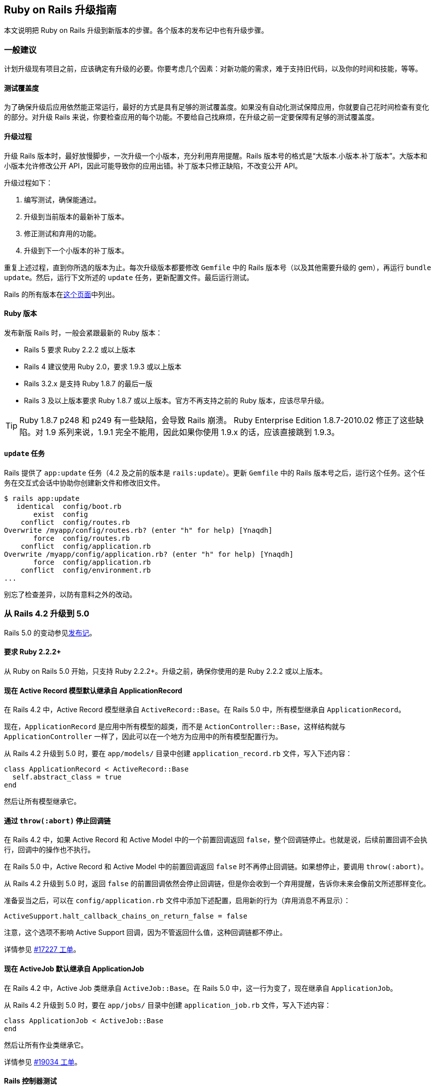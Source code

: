 [[a-guide-for-upgrading-ruby-on-rails]]
== Ruby on Rails 升级指南

// 安道翻译

[.chapter-abstract]
--
本文说明把 Ruby on Rails 升级到新版本的步骤。各个版本的发布记中也有升级步骤。
--

[[general-advice]]
=== 一般建议

计划升级现有项目之前，应该确定有升级的必要。你要考虑几个因素：对新功能的需求，难于支持旧代码，以及你的时间和技能，等等。

[[test-coverage]]
==== 测试覆盖度

为了确保升级后应用依然能正常运行，最好的方式是具有足够的测试覆盖度。如果没有自动化测试保障应用，你就要自己花时间检查有变化的部分。对升级 Rails 来说，你要检查应用的每个功能。不要给自己找麻烦，在升级之前一定要保障有足够的测试覆盖度。

[[the-upgrade-process]]
==== 升级过程

升级 Rails 版本时，最好放慢脚步，一次升级一个小版本，充分利用弃用提醒。Rails 版本号的格式是“大版本.小版本.补丁版本”。大版本和小版本允许修改公开 API，因此可能导致你的应用出错。补丁版本只修正缺陷，不改变公开 API。

升级过程如下：

1. 编写测试，确保能通过。
2. 升级到当前版本的最新补丁版本。
3. 修正测试和弃用的功能。
4. 升级到下一个小版本的补丁版本。

重复上述过程，直到你所选的版本为止。每次升级版本都要修改 `Gemfile` 中的 Rails 版本号（以及其他需要升级的 gem），再运行 `bundle update`。然后，运行下文所述的 `update` 任务，更新配置文件。最后运行测试。

Rails 的所有版本在link:https://rubygems.org/gems/rails/versions[这个页面]中列出。

[[ruby-versions]]
==== Ruby 版本

发布新版 Rails 时，一般会紧跟最新的 Ruby 版本：

- Rails 5 要求 Ruby 2.2.2 或以上版本
- Rails 4 建议使用 Ruby 2.0，要求 1.9.3 或以上版本
- Rails 3.2.x 是支持 Ruby 1.8.7 的最后一版
- Rails 3 及以上版本要求 Ruby 1.8.7 或以上版本。官方不再支持之前的 Ruby 版本，应该尽早升级。

[TIP]
====
Ruby 1.8.7 p248 和 p249 有一些缺陷，会导致 Rails 崩溃。 Ruby Enterprise Edition 1.8.7-2010.02 修正了这些缺陷。对 1.9 系列来说，1.9.1 完全不能用，因此如果你使用 1.9.x 的话，应该直接跳到 1.9.3。
====

[[the-update-task]]
==== `update` 任务

Rails 提供了 `app:update` 任务（4.2 及之前的版本是 `rails:update`）。更新 `Gemfile` 中的 Rails 版本号之后，运行这个任务。这个任务在交互式会话中协助你创建新文件和修改旧文件。

[source,sh]
----
$ rails app:update
   identical  config/boot.rb
       exist  config
    conflict  config/routes.rb
Overwrite /myapp/config/routes.rb? (enter "h" for help) [Ynaqdh]
       force  config/routes.rb
    conflict  config/application.rb
Overwrite /myapp/config/application.rb? (enter "h" for help) [Ynaqdh]
       force  config/application.rb
    conflict  config/environment.rb
...
----

别忘了检查差异，以防有意料之外的改动。

[[upgrading-from-rails-4-2-to-rails-5-0]]
=== 从 Rails 4.2 升级到 5.0

Rails 5.0 的变动参见<<5_0_release_notes#ruby-on-rails-5-0-release-notes,发布记>>。

[[ruby-2-2-2-required]]
==== 要求 Ruby 2.2.2+

从 Ruby on Rails 5.0 开始，只支持 Ruby 2.2.2+。升级之前，确保你使用的是 Ruby 2.2.2 或以上版本。

[[active-record-models-now-inherit-from-applicationrecord-by-default]]
==== 现在 Active Record 模型默认继承自 ApplicationRecord

在 Rails 4.2 中，Active Record 模型继承自 `ActiveRecord::Base`。在 Rails 5.0 中，所有模型继承自 `ApplicationRecord`。

现在，`ApplicationRecord` 是应用中所有模型的超类，而不是 `ActionController::Base`，这样结构就与 `ApplicationController` 一样了，因此可以在一个地方为应用中的所有模型配置行为。

从 Rails 4.2 升级到 5.0 时，要在 `app/models/` 目录中创建 `application_record.rb` 文件，写入下述内容：

[source,ruby]
----
class ApplicationRecord < ActiveRecord::Base
  self.abstract_class = true
end
----

然后让所有模型继承它。

[[halting-callback-chains-via-throw-abort]]
==== 通过 `throw(:abort)` 停止回调链

在 Rails 4.2 中，如果 Active Record 和 Active Model 中的一个前置回调返回 `false`，整个回调链停止。也就是说，后续前置回调不会执行，回调中的操作也不执行。

在 Rails 5.0 中，Active Record 和 Active Model 中的前置回调返回 `false` 时不再停止回调链。如果想停止，要调用 `throw(:abort)`。

从 Rails 4.2 升级到 5.0 时，返回 `false` 的前置回调依然会停止回调链，但是你会收到一个弃用提醒，告诉你未来会像前文所述那样变化。

准备妥当之后，可以在 `config/application.rb` 文件中添加下述配置，启用新的行为（弃用消息不再显示）：

[source,ruby]
----
ActiveSupport.halt_callback_chains_on_return_false = false
----

注意，这个选项不影响 Active Support 回调，因为不管返回什么值，这种回调链都不停止。

详情参见 https://github.com/rails/rails/pull/17227[#17227 工单]。

[[activejob-now-inherits-from-applicationjob-by-default]]
==== 现在 ActiveJob 默认继承自 ApplicationJob

在 Rails 4.2 中，Active Job 类继承自 `ActiveJob::Base`。在 Rails 5.0 中，这一行为变了，现在继承自 `ApplicationJob`。

从 Rails 4.2 升级到 5.0 时，要在 `app/jobs/` 目录中创建 `application_job.rb` 文件，写入下述内容：

[source,ruby]
----
class ApplicationJob < ActiveJob::Base
end
----

然后让所有作业类继承它。

详情参见 https://github.com/rails/rails/pull/19034[#19034 工单]。

[[rails-controller-testing]]
==== Rails 控制器测试

`assigns` 和 `assert_template` 提取到 `rails-controller-testing` gem 中了。如果想继续在控制器测试中使用这两个方法，把 `gem 'rails-controller-testing'` 添加到 `Gemfile` 中。

如果使用 RSpec 做测试，还要做些配置，详情参见这个 gem 的文档。

[[autoloading-is-disabled-after-booting-in-the-production-environment]]
==== 在生产环境启动后不再自动加载

现在，在生产环境启动后默认不再自动加载。

及早加载发生在应用的启动过程中，因此顶层常量不受影响，依然能自动加载，无需引入相应的文件。

层级较深的常量与常规的代码定义体一样，只在运行时执行，因此也不受影响，因为定义它们的文件在启动过程中及早加载了。

针对这一变化，大多数应用都无需改动。在少有的情况下，如果生产环境需要自动加载，把 `Rails.application.config.enable_dependency_loading` 设为 `true`。

[[xml-serialization]]
==== XML 序列化

`ActiveModel::Serializers::Xml` 从 Rails 中提取出来，变成 `activemodel-serializers-xml` gem 了。如果想继续在应用中使用 XML 序列化，把 `gem 'activemodel-serializers-xml'` 添加到 `Gemfile` 中。

[[removed-support-for-legacy-mysql-database-adapter]]
==== 不再支持旧的 `mysql` 数据库适配器

Rails 5 不再支持旧的 `mysql` 数据库适配器。多数用户应该换用 `mysql2`。找到维护人员之后，会作为一个单独的 gem 发布。

[[removed-support-for-debugger]]
==== 不再支持 debugger

Rails 5 要求的 Ruby 2.2 不支持 `debugger`。换用 `byebug`。

[[use-bin-rails-for-running-tasks-and-tests]]
==== 使用 bin/rails 运行任务和测试

Rails 5 支持使用 `bin/rails` 运行任务和测试。一般来说，还有相应的 rake 任务，但有些完全移过来了。

新的测试运行程序使用 `bin/rails test` 运行。

`rake dev:cache` 现在变成了 `rails dev:cache`。

执行 `bin/rails` 命令查看所有可用的命令。

[[actioncontroller-parameters-no-longer-inherits-from-hashwithindifferentaccess]]
==== `ActionController::Parameters` 不再继承自 `HashWithIndifferentAccess`

现在，应用中的 `params` 不再返回散列。如果已经在参数上调用了 `permit`，无需做任何修改。如果使用 `slice` 及其他需要读取散列的方法，而不管是否调用了 `permitted?`，需要更新应用，首先调用 `permit`，然后转换成散列。

[source,ruby]
----
params.permit([:proceed_to, :return_to]).to_h
----

[[protect-from-forgery-now-defaults-to-prepend-false]]
==== `protect_from_forgery` 的选项现在默认为 `prepend: false`

`protect_from_forgery` 的选项现在默认为 `prepend: false`，这意味着，在应用中调用 `protect_from_forgery` 时，会插入回调链。如果始终想让 `protect_from_forgery` 先运行，应该修改应用，使用 `protect_from_forgery prepend: true`。

[[default-template-handler-is-now-raw]]
==== 默认的模板处理程序现在是 raw

文件扩展名中没有模板处理程序的，现在使用 raw 处理程序。以前，Rails 使用 ERB 模板处理程序渲染这种文件。

如果不想让 raw 处理程序处理文件，应该添加文件扩展名，让相应的模板处理程序解析。

[[added-wildcard-matching-for-template-dependencies]]
==== 为模板依赖添加通配符匹配

现在可以使用通配符匹配模板依赖。例如，如果像下面这样定义模板：

[source,erb]
----
<% # Template Dependency: recordings/threads/events/subscribers_changed %>
<% # Template Dependency: recordings/threads/events/completed %>
<% # Template Dependency: recordings/threads/events/uncompleted %>
----

现在可以使用通配符一次调用所有依赖：

[source,erb]
----
<% # Template Dependency: recordings/threads/events/* %>
----

[[removed-support-for-protected-attributes-gem]]
==== 不再支持 `protected_attributes` gem

Rails 5 不再支持 `protected_attributes` gem。

[[removed-support-for-activerecord-deprecated-finders-gem]]
==== 不再支持 `activerecord-deprecated_finders` gem

Rails 5 不再支持 `activerecord-deprecated_finders` gem。

[[activesupport-testcase-default-test-order-is-now-random]]
==== `ActiveSupport::TestCase` 现在默认随机运行测试

应用中的测试现在默认的运行顺序是 `:random`，不再是 `:sorted`。如果想改回 `:sorted`，使用下述配置选项：

[source,ruby]
----
# config/environments/test.rb
Rails.application.configure do
  config.active_support.test_order = :sorted
end
----

[[actioncontroller-live-became-a-concern]]
==== `ActionController::Live` 变为一个 `Concern`

如果在引入控制器的模块中引入了 `ActionController::Live`，还应该使用 `ActiveSupport::Concern` 扩展模块。或者，也可以使用 `self.included` 钩子在引入 `StreamingSupport` 之后直接把 `ActionController::Live` 引入控制器。

这意味着，如果应用有自己的流模块，下述代码在生产环境不可用：

[source,ruby]
----
# This is a work-around for streamed controllers performing authentication with Warden/Devise.
# See https://github.com/plataformatec/devise/issues/2332
# Authenticating in the router is another solution as suggested in that issue
class StreamingSupport
  include ActionController::Live # this won't work in production for Rails 5
  # extend ActiveSupport::Concern # unless you uncomment this line.

  def process(name)
    super(name)
  rescue ArgumentError => e
    if e.message == 'uncaught throw :warden'
      throw :warden
    else
      raise e
    end
  end
end
----

[[new-framework-defaults]]
==== 框架的新默认值

[[active-record-belongs-to-required-by-default-option]]
===== Active Record `belongs_to_required_by_default` 选项

如果关联不存在，`belongs_to` 现在默认触发验证错误。

这一行为可在具体的关联中使用 `optional: true` 选项禁用。

新应用默认自动配置这一行为。如果现有项目想使用这一特性，可以在初始化程序中启用：

[source,ruby]
----
config.active_record.belongs_to_required_by_default = true
----

[[per-form-csrf-tokens]]
===== 每个表单都有自己的 CSRF 令牌

现在，Rails 5 支持每个表单有自己的 CSRF 令牌，从而降低 JavaScript 创建的表单遭受代码注入攻击的风险。启用这个选项后，应用中的表单都有自己的 CSRF 令牌，专门针对那个表单的动作和方法。

[source,ruby]
----
config.action_controller.per_form_csrf_tokens = true
----

[[forgery-protection-with-origin-check]]
===== 伪造保护检查源

现在，可以配置应用检查 HTTP `Origin` 首部和网站的源，增加一道 CSRF 防线。把下述配置选项设为 `true`：

[source,ruby]
----
config.action_controller.forgery_protection_origin_check = true
----

[[allow-configuration-of-action-mailer-queue-name]]
===== 允许配置 Action Mailer 队列的名称

默认的邮件程序队列名为 `mailers`。这个配置选项允许你全局修改队列名称。在配置文件中添加下述内容：

[source,ruby]
----
config.action_mailer.deliver_later_queue_name = :new_queue_name
----

[[support-fragment-caching-in-action-mailer-views]]
===== Action Mailer 视图支持片段缓存

在配置文件中设定 `config.action_mailer.perform_caching` 选项，决定是否让 Action Mailer 视图支持缓存。

[source,ruby]
----
config.action_mailer.perform_caching = true
----

[[configure-the-output-of-db-structure-dump]]
===== 配置 `db:structure:dump` 的输出

如果使用 `schema_search_path` 或者其他 PostgreSQL 扩展，可以控制如何转储数据库模式。设为 `:all` 生成全部转储，设为 `:schema_search_path` 从模式搜索路径中生成转储。

[source,ruby]
----
config.active_record.dump_schemas = :all
----

[[configure-ssl-options-to-enable-hsts-with-subdomains]]
===== 配置 SSL 选项为子域名启用 HSTS

在配置文件中设定下述选项，为子域名启用 HSTS：

[source,ruby]
----
config.ssl_options = { hsts: { subdomains: true } }
----

[[preserve-timezone-of-the-receiver]]
===== 保留接收者的时区

使用 Ruby 2.4 时，调用 `to_time` 时可以保留接收者的时区：

[source,ruby]
----
ActiveSupport.to_time_preserves_timezone = false
----

[[upgrading-from-rails-4-1-to-rails-4-2]]
=== 从 Rails 4.1 升级到 4.2

[[web-console]]
==== Web Console

首先，把 `gem 'web-console', '~> 2.0'` 添加到 `Gemfile` 的 `:development` 组里（升级时不含这个 gem），然后执行 `bundle install` 命令。安装好之后，可以在任何想使用 Web Console 的视图里调用辅助方法 `<%= console %>`。开发环境的错误页面中也有 Web Console。

[[responders]]
==== `responders` gem

`respond_with` 实例方法和 `respond_to` 类方法已经提出到 `responders` gem 中。如果想使用这两个方法，只需把 `gem 'responders', '~> 2.0'` 添加到 `Gemfile` 中。如果依赖中没有 `responders` gem，无法调用二者。

[source,ruby]
----
# app/controllers/users_controller.rb

class UsersController < ApplicationController
  respond_to :html, :json

  def show
    @user = User.find(params[:id])
    respond_with @user
  end
end
----

`respond_to` 实例方法不受影响，无需添加额外的 gem：

[source,ruby]
----
# app/controllers/users_controller.rb

class UsersController < ApplicationController
  def show
    @user = User.find(params[:id])
    respond_to do |format|
      format.html
      format.json { render json: @user }
    end
  end
end
----

详情参见 https://github.com/rails/rails/pull/16526[#16526 工单]。

[[error-handling-in-transaction-callbacks]]
==== 事务回调中的错误处理

目前，Active Record 压制 `after_rollback` 或 `after_commit` 回调抛出的错误，只将其输出到日志里。在下一版中，这些错误不再得到压制，而像其他 Active Record 回调一样正常冒泡。

你定义的 `after_rollback` 或 `after_commit` 回调会收到一个弃用提醒，说明这一变化。如果你做好了迎接新行为的准备，可以在 `config/application.rb` 文件中添加下述配置，不再发出弃用提醒：

[source,ruby]
----
config.active_record.raise_in_transactional_callbacks = true
----

详情参见 https://github.com/rails/rails/pull/14488[#14488] 和 https://github.com/rails/rails/pull/16537[#16537 工单]。

[[ordering-of-test-cases]]
==== 测试用例的运行顺序

在 Rails 5.0 中，测试用例将默认以随机顺序运行。为了抢先使用这一个改变，Rails 4.2 引入了一个新配置选项，即 `active_support.test_order`，用于指定测试的运行顺序。你可以将其设为 `:sorted`，继续使用目前的行为，或者设为 `:random`，使用未来的行为。

如果不为这个选项设定一个值，Rails 会发出弃用提醒。如果不想看到弃用提醒，在测试环境的配置文件中添加下面这行：

[source,ruby]
----
# config/environments/test.rb
Rails.application.configure do
  config.active_support.test_order = :sorted # 如果愿意，也可以设为 `:random`
end
----

[[serialized-attributes]]
==== 序列化的属性

使用定制的编码器时（如 `serialize :metadata, JSON`），如果把 `nil` 赋值给序列化的属性，存入数据库中的值是 `NULL`，而不是通过编码器传递的 `nil` 值（例如，使用 `JSON` 编码器时的 `"null"`）。

[[production-log-level]]
==== 生成环境的日志等级

Rails 5 将把生产环境的默认日志等级改为 `:debug`（以前是 `:info`）。若想继续使用目前的默认值，在 `production.rb` 文件中添加下面这行：

[source,ruby]
----
# Set to `:info` to match the current default, or set to `:debug` to opt-into
# the future default.
config.log_level = :info
----

[[after-bundle-in-rails-templates]]
==== 在 Rails 模板中使用 `after_bundle`

如果你的 Rails 模板把所有文件纳入版本控制，无法添加生成的 binstubs，因为模板在 Bundler 之前执行：

[source,ruby]
----
# template.rb
generate(:scaffold, "person name:string")
route "root to: 'people#index'"
rake("db:migrate")

git :init
git add: "."
git commit: %Q{ -m 'Initial commit' }
----

现在，你可以把 `git` 调用放在 `after_bundle` 块中，在生成 binstubs 之后执行：

[source,ruby]
----
# template.rb
generate(:scaffold, "person name:string")
route "root to: 'people#index'"
rake("db:migrate")

after_bundle do
  git :init
  git add: "."
  git commit: %Q{ -m 'Initial commit' }
end
----

[[rails-html-sanitizer]]
==== rails-html-sanitizer

现在，净化应用中的 HTML 片段有了新的选择。古老的 html-scanner  方式正式弃用，换成了 https://github.com/rails/rails-html-sanitizer[rails-html-sanitizer]。

因此，`sanitize`、`sanitize_css`、`strip_tags` 和 `strip_links` 等方法现在有了新的实现方式。

新的净化程序内部使用 https://github.com/flavorjones/loofah[Loofah]，而它使用 Nokogiri。Nokogiri 包装了使用 C 和 Java 编写的 XML 解析器，因此不管使用哪个 Ruby 版本，净化的过程应该都很快。

新版本更新了 `sanitize`，它接受一个 `Loofah::Scrubber` 对象，提供强有力的清洗功能。清洗程序的示例参见link:https://github.com/flavorjones/loofah#loofahscrubber[这里]。

此外，还添加了两个新清洗程序：`PermitScrubber` 和 `TargetScrubber`。详情参阅 https://github.com/rails/rails-html-sanitizer#rails-html-sanitizers[`rails-html-sanitizer` gem 的自述文件]。

`PermitScrubber` 和 `TargetScrubber` 的文档说明了如何完全控制何时记忆如何剔除元素。

如果应用想使用旧的净化程序，把 `rails-deprecated_sanitizer` 添加到 `Gemfile` 中：

[source,ruby]
----
gem 'rails-deprecated_sanitizer'
----

[[rails-dom-testing]]
==== Rails DOM 测试

`TagAssertions` 模块（包含 `assert_tag` 等方法）已经弃用，换成了 `SelectorAssertions` 模块的 `assert_select` 方法。新的方法提取到 https://github.com/rails/rails-dom-testing[`rails-dom-testing`] gem 中了。

[[masked-authenticity-tokens]]
==== 遮蔽真伪令牌

为了防范 SSL 攻击，`form_authenticity_token` 现在做了遮蔽，每次请求都不同。因此，验证令牌时先解除遮蔽，然后再解密。所以，验证非 Rails 表单发送的，而且依赖静态会话 CSRF 令牌的请求时，要考虑这一点。

[[action-mailer]]
==== Action Mailer

以前，在邮件程序类上调用邮件程序方法会直接执行相应的实例方法。引入 Active Job 和 `#deliver_later` 之后，情况变了。在 Rails 4.2 中，实例方法延后到调用 `deliver_now` 或 `deliver_later` 时才执行。例如：

[source,ruby]
----
class Notifier < ActionMailer::Base
  def notify(user, ...)
    puts "Called"
    mail(to: user.email, ...)
  end
end

mail = Notifier.notify(user, ...) # 此时 Notifier#notify 还未执行
mail = mail.deliver_now           # 打印“Called”
----

对大多数应用来说，这不会导致明显的差别。然而，如果非邮件程序方法要同步执行，而以前依靠同步代理行为的话，应该将其定义为邮件程序类的类方法：

[source,ruby]
----
class Notifier < ActionMailer::Base
  def self.broadcast_notifications(users, ...)
    users.each { |user| Notifier.notify(user, ...) }
  end
end
----

[[foreign-key-support]]
==== 支持外键

迁移 DSL 做了扩充，支持定义外键。如果你以前使用 foreigner gem，可以考虑把它删掉了。注意，Rails 对外键的支持没有 foreigner 全面。这意味着，不是每一个 foreigner 定义都可以完全替换成 Rails 中相应的迁移 DSL。

替换的过程如下：

1. 从 `Gemfile` 中删除 `gem "foreigner"`。
2. 执行 `bundle install` 命令。
3. 执行 `bin/rake db:schema:dump` 命令。
4. 确保 `db/schema.rb` 文件中包含每一个外键定义，而且有所需的选项。

[[upgrading-from-rails-4-0-to-rails-4-1]]
=== 从 Rails 4.0 升级到 4.1

[[csrf-protection-from-remote-script-tags]]
==== 保护远程 `<script>` 标签免受 CSRF 攻击

或者“我的测试为什么失败了！？”“我的 `<script>` 小部件不能用了！！！”

现在，跨站请求伪造（Cross-site request forgery，CSRF）涵盖获取 JavaScript 响应的 GET 请求。这样能防止第三方网站通过 `<script>` 标签引用你的 JavaScript，获取敏感数据。

因此，使用下述代码的功能测试和集成测试现在会触发 CSRF 保护：

[source,ruby]
----
get :index, format: :js
----

换成下述代码，明确测试 `XmlHttpRequest`：

[source,ruby]
----
xhr :get, :index, format: :js
----

注意，站内的 `<script>` 标签也认为是跨源的，因此默认被阻拦。如果确实想使用 `<script>` 加载 JavaScript，必须在动作中明确指明跳过 CSRF 保护。

[[spring]]
==== Spring

如果想使用 Spring 预加载应用，要这么做：

1. 把 `gem 'spring', group: :development` 添加到 `Gemfile` 中。
2. 执行 `bundle install` 命令，安装 Spring。
3. 执行 `bundle exec spring binstub --all`，用 Spring 运行 binstub。

[NOTE]
====
用户定义的 Rake 任务默认在开发环境中运行。如果想在其他环境中运行，查阅 https://github.com/rails/spring#rake[Spring 的自述文件]。
====

[[config-secrets-yml]]
==== `config/secrets.yml`

若想使用新增的 `secrets.yml` 文件存储应用的机密信息，要这么做：

1. 在 `config` 文件夹中创建 `secrets.yml` 文件，写入下述内容：
+
[source,yaml]
----
development:
  secret_key_base:

test:
  secret_key_base:

production:
  secret_key_base: <%= ENV["SECRET_KEY_BASE"] %>
----

2. 使用 `secret_token.rb` 初始化脚本中的 `secret_key_base` 设定 `SECRET_KEY_BASE` 环境变量，供生产环境中的用户使用。此外，还可以直接复制 `secret_key_base` 的值，把 `<%= ENV["SECRET_KEY_BASE"] %>` 替换掉。

3. 删除 `secret_token.rb` 初始化脚本。

4. 运行 `rake secret` 任务，为开发环境和测试环境生成密钥。

5. 重启服务器。

[[changes-to-test-helper]]
==== 测试辅助方法的变化

如果测试辅助方法中有调用 `ActiveRecord::Migration.check_pending!`，可以将其删除了。现在，引入 `rails/test_help` 文件时会自动做此项检查，不过留着那一行代码也没什么危害。

[[cookies-serializer]]
==== cookies 序列化程序

使用 Rails 4.1 之前的版本创建的应用使用 `Marshal` 序列化签名和加密的 cookie 值。若想使用新的基于 JSON 的格式，创建一个初始化文件，写入下述内容：

[source,ruby]
----
Rails.application.config.action_dispatch.cookies_serializer = :hybrid
----

这样便能平顺地从现在的 `Marshal` 序列化形式改成基于 JSON 的格式。

使用 `:json` 或 `:hybrid` 序列化程序时要注意，不是所有 Ruby 对象都能序列化成 JSON。例如，`Date` 和 `Time` 对象序列化成字符串，散列的键序列化成字符串。

[source,ruby]
----
class CookiesController < ApplicationController
  def set_cookie
    cookies.encrypted[:expiration_date] = Date.tomorrow # => Thu, 20 Mar 2014
    redirect_to action: 'read_cookie'
  end

  def read_cookie
    cookies.encrypted[:expiration_date] # => "2014-03-20"
  end
end
----

建议只在 cookie 中存储简单的数据（字符串和数字）。如果存储复杂的对象，在后续请求中读取 cookie 时要自己动手转换。

如果使用 cookie 会话存储器，`session` 和 `flash` 散列也是如此。

[[flash-structure-changes]]
==== 闪现消息结构的变化

闪现消息的键会link:https://github.com/rails/rails/commit/a668beffd64106a1e1fedb71cc25eaaa11baf0c1[整形成字符串]，不过依然可以使用符号或字符串访问。迭代闪现消息时始终使用字符串键：

[source,ruby]
----
flash["string"] = "a string"
flash[:symbol] = "a symbol"

# Rails < 4.1
flash.keys # => ["string", :symbol]

# Rails >= 4.1
flash.keys # => ["string", "symbol"]
----

一定要使用字符串比较闪现消息的键。

[[changes-in-json-handling]]
==== JSON 处理方式的变化

Rails 4.1 对 JSON 的处理方式做了几项修改。

[[multijson-removal]]
===== 删除 MultiJSON

https://github.com/rails/rails/pull/10576[MultiJSON 结束历史使命]，Rails 把它删除了。

如果你的应用现在直接依赖 MultiJSON，有几种解决方法：

1. 把 `multi_json` gem 添加到 `Gemfile` 中。注意，未来这种方法可能失效。
2. 摒除 MultiJSON，换用 `obj.to_json` 和 `JSON.parse(str)`。

[WARNING]
====
不要直接把 `MultiJson.dump` 和 `MultiJson.load` 换成 `JSON.dump` 和 `JSON.load`。这两个 JSON gem API 的作用是序列化和反序列化任意的 Ruby 对象，一般link:http://www.ruby-doc.org/stdlib-2.2.2/libdoc/json/rdoc/JSON.html#method-i-load[不安全]。
====

[[json-gem-compatibility]]
===== JSON gem 的兼容性

由于历史原因，Rails 有些 JSON gem 的兼容性问题。在 Rails 应用中使用 `JSON.generate` 和 `JSON.dump` 可能导致意料之外的错误。

Rails 4.1 修正了这些问题：在 JSON gem 之外提供了单独的编码器。JSON gem 的 API 现在能正常使用了，但是不能访问任何 Rails 专用的功能。例如：

[source,ruby]
----
class FooBar
  def as_json(options = nil)
    { foo: 'bar' }
  end
end

>> FooBar.new.to_json # => "{\"foo\":\"bar\"}"
>> JSON.generate(FooBar.new, quirks_mode: true) # => "\"#<FooBar:0x007fa80a481610>\""
----

[[new-json-encoder]]
===== 新的 JSON 编码器

Rails 4.1 重写了 JSON 编码器，充分利用了 JSON gem。对多数应用来说，这一变化没有显著影响。然而，在重写的过程中从编码器中移除了下述功能：

1. 环形数据结构检测
2. 对 `encode_json` 钩子的支持
3. 把 `BigDecimal` 对象编码成数字而不是字符串的选项

如果你的应用依赖这些功能，可以把 https://github.com/rails/activesupport-json_encoder[`activesupport-json_encoder`] gem 添加到 `Gemfile` 中。

[[json-representation-of-time-objects]]
===== 时间对象的 JSON 表述

在包含时间组件的对象（`Time`、`DateTime`、`ActiveSupport::TimeWithZone`）上调用 `#as_json`，现在返回值的默认精度是毫秒。如果想继续使用旧的行为，不含毫秒，在一个初始化脚本中设定下述选项：

[source,ruby]
----
ActiveSupport::JSON::Encoding.time_precision = 0
----

[[usage-of-return-within-inline-callback-blocks]]
==== 行内回调块中 `return` 的用法

以前，Rails 允许在行内回调块中像下面这样使用 `return`：

[source,ruby]
----
class ReadOnlyModel < ActiveRecord::Base
  before_save { return false } # BAD
end
----

这种行为一直没得到支持。由于 `ActiveSupport::Callbacks` 内部的变化，Rails 4.1 不再允许这么做。如果在行内回调块中使用 `return`，执行回调时会抛出 `LocalJumpError` 异常。

使用 `return` 的行内回调块可以重构成求取返回值：

[source,ruby]
----
class ReadOnlyModel < ActiveRecord::Base
  before_save { false } # GOOD
end
----

如果想使用 `return`，建议定义为方法：

[source,ruby]
----
class ReadOnlyModel < ActiveRecord::Base
  before_save :before_save_callback # GOOD

  private
    def before_save_callback
      return false
    end
end
----

这一变化影响使用回调的多数地方，包括 Active Record 和 Active Model 回调，以及 Action Controller 的过滤器（如 `before_action`）。

详情参见link:https://github.com/rails/rails/pull/13271[这个拉取请求]。

[[methods-defined-in-active-record-fixtures]]
==== Active Record 固件中定义的方法

Rails 4.1 在各自的上下文中处理各个固件中的 ERB，因此一个附件中定义的辅助方法，无法在另一个固件中使用。

在多个固件中使用的辅助方法应该在 `test_helper.rb` 文件的一个模块中定义，然后使用新的 `ActiveRecord::FixtureSet.context_class` 引入。

[source,ruby]
----
module FixtureFileHelpers
  def file_sha(path)
    Digest::SHA2.hexdigest(File.read(Rails.root.join('test/fixtures', path)))
  end
end
ActiveRecord::FixtureSet.context_class.include FixtureFileHelpers
----

[[i18n-enforcing-available-locales]]
==== i18n 强制检查可用的本地化

现在，Rails 4.1 默认把 i18n 的 `enforce_available_locales` 选项设为 `true`。这意味着，传给它的所有本地化都必须在 `available_locales` 列表中声明。

如果想禁用这一行为（让 i18n 接受任何本地化选项），在应用的配置文件中添加下述选项：

[source,ruby]
----
config.i18n.enforce_available_locales = false
----

注意，这个选项是一项安全措施，为的是确保不把用户的输入作为本地化信息，除非这个信息之前是已知的。因此，除非有十足的原因，否则不建议禁用这个选项。

[[mutator-methods-called-on-relation]]
==== 在 Relation 上调用的可变方法

`Relation` 不再提供可变方法，如 `#map!` 和 `#delete_if`。如果想使用这些方法，调用 `#to_a` 把它转换成数组。

这样改的目的是避免奇怪的缺陷，以及防止代码意图不明。

[source,ruby]
----
# 现在不能这么写
Author.where(name: 'Hank Moody').compact!

# 要这么写
authors = Author.where(name: 'Hank Moody').to_a
authors.compact!
----

[[changes-on-default-scopes]]
==== 默认作用域的变化

默认作用域不再能够使用链式条件覆盖。

在之前的版本中，模型中的 `default_scope` 会被同一字段的链式条件覆盖。现在，与其他作用域一样，变成了合并。

以前：

[source,ruby]
----
class User < ActiveRecord::Base
  default_scope { where state: 'pending' }
  scope :active, -> { where state: 'active' }
  scope :inactive, -> { where state: 'inactive' }
end

User.all
# SELECT "users".* FROM "users" WHERE "users"."state" = 'pending'

User.active
# SELECT "users".* FROM "users" WHERE "users"."state" = 'active'

User.where(state: 'inactive')
# SELECT "users".* FROM "users" WHERE "users"."state" = 'inactive'
----

现在：

[source,ruby]
----
class User < ActiveRecord::Base
  default_scope { where state: 'pending' }
  scope :active, -> { where state: 'active' }
  scope :inactive, -> { where state: 'inactive' }
end

User.all
# SELECT "users".* FROM "users" WHERE "users"."state" = 'pending'

User.active
# SELECT "users".* FROM "users" WHERE "users"."state" = 'pending' AND "users"."state" = 'active'

User.where(state: 'inactive')
# SELECT "users".* FROM "users" WHERE "users"."state" = 'pending' AND "users"."state" = 'inactive'
----

如果想使用以前的行为，要使用 `unscoped`、`unscope`、`rewhere` 或 `except` 把 `default_scope` 定义的条件移除。

[source,ruby]
----
class User < ActiveRecord::Base
  default_scope { where state: 'pending' }
  scope :active, -> { unscope(where: :state).where(state: 'active') }
  scope :inactive, -> { rewhere state: 'inactive' }
end

User.all
# SELECT "users".* FROM "users" WHERE "users"."state" = 'pending'

User.active
# SELECT "users".* FROM "users" WHERE "users"."state" = 'active'

User.inactive
# SELECT "users".* FROM "users" WHERE "users"."state" = 'inactive'
----

[[rendering-content-from-string]]
==== 使用字符串渲染内容

Rails 4.1 为 `render` 引入了 `:plain`、`:html` 和 `:body` 选项。现在，建议使用这三个选项渲染字符串内容，因为这样可以指定响应的内容类型。

- `render :plain` 把内容类型设为 `text/plain`
- `render :html` 把内容类型设为 `text/html`
- `render :body` 不设定内容类型首部

从安全角度来看，如果响应主体中没有任何标记，应该使用 `render :plain`，因为多数浏览器会转义响应中不安全的内容。

未来的版本会弃用 `render :text`。所以，请开始使用更精准的 `:plain`、`:html` 和 `:body` 选项。使用 `render :text` 可能有安全风险，因为发送的内容类型是 `text/html`。

[[postgresql-json-and-hstore-datatypes]]
==== PostgreSQL 的 json 和 hstore 数据类型

Rails 4.1 把 `json` 和 `hstore` 列映射成键为字符串的 Ruby 散列。之前的版本使用 `HashWithIndifferentAccess`。这意味着，不再支持使用符号访问。建立在 `json` 或 `hstore` 列之上的 `store_accessors` 也是如此。确保要始终使用字符串键。

[[explicit-block-use-for-activesupport-callbacks]]
==== `ActiveSupport::Callbacks` 明确要求使用块

现在，Rails 4.1 明确要求调用 `ActiveSupport::Callbacks.set_callback` 时传入一个块。之所以这样要求，是因为 4.1 版大范围重写了 `ActiveSupport::Callbacks`。

[source,ruby]
----
# Rails 4.0
set_callback :save, :around, ->(r, &block) { stuff; result = block.call; stuff }

# Rails 4.1
set_callback :save, :around, ->(r, block) { stuff; result = block.call; stuff }
----

[[upgrading-from-rails-3-2-to-rails-4-0]]
=== 从 Rails 3.2 升级到 4.0

如果你的应用目前使用的版本低于 3.2.x，应该先升级到 3.2，再升级到 4.0。

下述说明针对升级到 Rails 4.0。

[[http-patch]]
==== HTTP PATCH

现在，Rails 4.0 使用 `PATCH` 作为更新 REST 式资源（在 `config/routes.rb` 中声明）的主要 HTTP 动词。`update` 动作仍然在用，而且 `PUT` 轻易继续交给 `update` 动作处理。因此，如果你只使用 REST 式路由，无需做任何修改。

[source,ruby]
----
resources :users
----

[source,erb]
----
<%= form_for @user do |f| %>
----

[source,ruby]
----
class UsersController < ApplicationController
  def update
    # 无需修改，首选 PATCH，但是 PUT 依然能用
  end
end
----

然而，如果使用 `` 更新资源，而且用的是使用 `PUT` HTTP 方法的自定义路由，要做修改：

[source,ruby]
----
resources :users, do
  put :update_name, on: :member
end
----

[source,erb]
----
<%= form_for [ :update_name, @user ] do |f| %>
----

[source,ruby]
----
class UsersController < ApplicationController
  def update_name
    # 需要修改，因为 form_for 会尝试使用不存在的 PATCH 路由
  end
end
----

如果动作不在公开的 API 中，可以直接修改 HTTP 方法，把 `put` 路由改用 `patch`。

在 Rails 4 中，针对 `/users/:id` 的 `PUT` 请求交给 `update` 动作处理。因此，如果 API 使用 PUT 请求，依然能用。路由器也会把针对 `/users/:id` 的 `PATCH` 请求交给 `update` 动作处理。

[source,ruby]
----
resources :users do
  patch :update_name, on: :member
end
----

如果动作在公开的 API 中，不能修改所用的 HTTP 方法，此时可以修改表单，让它使用 `PUT` 方法：

[source,erb]
----
<%= form_for [ :update_name, @user ], method: :put do |f| %>
----

关于 `PATCH` 请求，以及为什么这样改，请阅读 Rails 博客中的link:http://weblog.rubyonrails.org/2012/2/26/edge-rails-patch-is-the-new-primary-http-method-for-updates/[这篇文章]。

[[a-note-about-media-types]]
===== 关于媒体类型

`PATCH` 动词规范的勘误指出，link:http://www.rfc-editor.org/errata_search.php?rfc=5789[`PATCH` 请求应该使用“diff”媒体类型]。link:http://tools.ietf.org/html/rfc6902[JSON Patch] 就是这样的格式。虽然 Rails 原生不支持 JSON Patch，不过添加这一支持也不难：

[source,ruby]
----
# 在控制器中
def update
  respond_to do |format|
    format.json do
      # 执行局部更新
      @article.update params[:article]
    end

    format.json_patch do
      # 执行复杂的更新
    end
  end
end

# 在 config/initializers/json_patch.rb 文件中
Mime::Type.register 'application/json-patch+json', :json_patch
----

JSON Patch 最近才收录在 RFC 中，因此还没有多少好的 Ruby 库。Aaron Patterson 开发的 https://github.com/tenderlove/hana[hana] 是一个，但是没有支持规范最近的几项修改。

[[upgrading-from-rails-3-2-to-rails-4-0-gemfile]]
==== Gemfile

Rails 4.0 删除了 `Gemfile` 的 `assets` 分组。升级时，要把那一行删除。此外，还要更新应用配置（`config/application.rb`）：

[source,ruby]
----
# Require the gems listed in Gemfile, including any gems
# you've limited to :test, :development, or :production.
Bundler.require(*Rails.groups)
----

[[upgrading-from-rails-3-2-to-rails-4-0-vendor-plugins]]
==== vendor/plugins

Rails 4.0 不再支持从 `vendor/plugins` 目录中加载插件。插件应该制成 gem，添加到 `Gemfile` 中。如果不想制成 gem，可以移到其他位置，例如 `lib/my_plugin/*`，然后添加相应的初始化脚本 `config/initializers/my_plugin.rb`。

[[upgrading-from-rails-3-2-to-rails-4-0-active-record]]
==== Active Record

- Rails 4.0 从 Active Record 中删除了标识映射（identity map），因为link:https://github.com/rails/rails/commit/302c912bf6bcd0fa200d964ec2dc4a44abe328a6[与关联有些不一致]。如果你启动了这个功能，要把这个没有作用的配置删除：`config.active_record.identity_map`。

- 关联集合的 `delete` 方法的参数现在除了记录之外还可以使用 `Integer` 或 `String`，基本与 `destroy` 方法一样。以前，传入这样的参数时会抛出 `ActiveRecord::AssociationTypeMismatch` 异常。从 Rails 4.0 开始，`delete` 在删除记录之前会自动查找指定 ID 对应的记录。

- 在 Rails 4.0 中，如果修改了列或表的名称，相关的索引也会重命名。现在无需编写迁移重命名索引了。

- Rails 4.0 把 `serialized_attributes` 和 `attr_readonly` 改成只有类方法版本了。别再使用实例方法版本了，因为已经弃用。应该把实例方法版本改成类方法版本，例如把 `self.serialized_attributes` 改成 `self.class.serialized_attributes`。

- 使用默认的编码器时，把 `nil` 赋值给序列化的属性在数据库中保存的是 `NULL`，而不是通过 `YAML ("--- \n...\n")` 传递 `nil` 值。

- Rails 4.0 删除了 `attr_accessible` 和 `attr_protected`，换成了健壮参数（strong parameter）。平滑升级可以使用 https://github.com/rails/protected_attributes[`protected_attributes`] gem。

- 如果不使用 `protected_attributes` gem，可以把与它有关的选项都删除，例如 `whitelist_attributes` 或 `mass_assignment_sanitizer`。

- Rails 4.0 要求作用域使用可调用的对象，如 Proc 或 lambda：
+
[source,ruby]
----
scope :active, where(active: true)

# 变成
scope :active, -> { where active: true }
----

- Rails 4.0 弃用了 `ActiveRecord::Fixtures`，改成了 `ActiveRecord::FixtureSet`。

- Rails 4.0 弃用了 `ActiveRecord::TestCase`，改成了 `ActiveSupport::TestCase`。

- Rails 4.0 弃用了以前基于散列的查找方法 API。这意味着，不能在给查找方法传入选项了。例如，`Book.find(:all, conditions: { name: '1984' })` 已经弃用，改成了 `Book.where(name: '1984')`。

- 除了 `find_by_...` 和 `find_by_...!`，其他动态查找方法都弃用了。新旧变化如下：
+
** `find_all_by_...` 变成 `where(...)`
** `find_last_by_...` 变成 `where(...).last`
** `scoped_by_...` 变成 `where(...)`
** `find_or_initialize_by_...` 变成 `find_or_initialize_by(...)`
** `find_or_create_by_...` 变成 `find_or_create_by(...)`

- 注意，`where(...)` 返回一个关系，而不像旧的查找方法那样返回一个数组。如果需要使用数组，调用 `where(...).to_a`。

- 等价的方法所执行的 SQL 语句可能与以前的实现不同。

- 如果想使用旧的查找方法，可以使用 https://github.com/rails/activerecord-deprecated_finders[`activerecord-deprecated_finders`] gem。

- Rails 4.0 修改了 `has_and_belongs_to_many` 关联默认的联结表名，把第二个表名中的相同前缀去掉。现有的 `has_and_belongs_to_many` 关联，如果表名中有共用的前缀，要使用 `join_table` 选项指定。例如：
+
[source,ruby]
----
CatalogCategory < ActiveRecord::Base
  has_and_belongs_to_many :catalog_products, join_table: 'catalog_categories_catalog_products'
end

CatalogProduct < ActiveRecord::Base
  has_and_belongs_to_many :catalog_categories, join_table: 'catalog_categories_catalog_products'
end
----

- 注意，前缀含命名空间，因此 `Catalog::Category` 和 `Catalog::Product`，或者 `Catalog::Category` 和 `CatalogProduct` 之间的关联也要以同样的方式修改。

[[active-resource]]
==== Active Resource

Rails 4.0 把 Active Resource 提取出来，制成了单独的 gem。如果想继续使用这个功能，把 https://github.com/rails/activeresource[`activeresource`] gem 添加到 `Gemfile` 中。

[[active-model]]
==== Active Model

- Rails 4.0 修改了 `ActiveModel::Validations::ConfirmationValidator` 错误的依附方式。现在，如果二次确认验证失败，错误依附到 `:#{attribute}_confirmation` 上，而不是 `attribute`。

- Rails 4.0 把 `ActiveModel::Serializers::JSON.include_root_in_json` 的默认值改成 `false` 了。现在 Active Model 序列化程序和 Active Record 对象具有相同的默认行为。这意味着，可以把 `config/initializers/wrap_parameters.rb` 文件中的下述选项注释掉或删除：
+
[source,ruby]
----
# Disable root element in JSON by default.
# ActiveSupport.on_load(:active_record) do
#   self.include_root_in_json = false
# end
----

[[action-pack]]
==== Action Pack

- Rails 4.0 引入了 `ActiveSupport::KeyGenerator`，使用它生成和验证签名 cookie 等。Rails 3.x 生成的现有签名 cookie，如果有 `secret_token`，并且添加了 `secret_key_base`，会自动升级。
+
[source,ruby]
----
# config/initializers/secret_token.rb
Myapp::Application.config.secret_token = 'existing secret token'
Myapp::Application.config.secret_key_base = 'new secret key base'
----
+
注意，完全升级到 Rails 4.x，而且确定不再降级到 Rails 3.x之后再设定 `secret_key_base`。这是因为使用 Rails 4.x 中的新 `secret_key_base` 签名的 cookie 与 Rails 3.x 不兼容。你可以留着 `secret_token`，不设定新的 `secret_key_base`，把弃用消息忽略，等到完全升级好了再改。
+
如果使用外部应用或 JavaScript 读取 Rails 应用的签名会话 cookie（或一般的签名 cookie），解耦之后才应该设定 `secret_key_base`。

- 如果设定了 `secret_key_base`，Rails 4.0 会加密基于 cookie 的会话内容。Rails 3.x 签名基于 cookie 的会话，但是不加密。签名的 cookie 是“安全的”，因为会确认是不是由应用生成的，无法篡改。然而，终端用户能看到内容，而加密后则无法查看，而且性能没有重大损失。
+
改成加密会话 cookie 的详情参见 https://github.com/rails/rails/pull/9978[#9978 拉取请求]。

- Rails 4.0 删除了 `ActionController::Base.asset_path` 选项，改用 Asset Pipeline 功能。

- Rails 4.0 弃用了 `ActionController::Base.page_cache_extension` 选项，换成 `ActionController::Base.default_static_extension`。

- Rails 4.0 从 Action Pack 中删除了动作和页面缓存。如果想在控制器中使用 `caches_action`，要添加 `actionpack-action_caching` gem，想使用 `caches_page`，要添加 `actionpack-page_caching` gem。

- Rails 4.0 删除了 XML 参数解析器。若想使用，要添加 `actionpack-xml_parser` gem。

- Rails 4.0 修改了默认的 `layout` 查找集，使用返回 `nil` 的符号或 proc。如果不想使用布局，返回 `false`。

- Rails 4.0 把默认的 memcached 客户端由 `memcache-client` 改成了 `dalli`。若想升级，只需把 `gem 'dalli'` 添加到 `Gemfile` 中。

- Rails 4.0 弃用了控制器中的 `dom_id` 和 `dom_class` 方法（在视图中可以继续使用）。若想使用，要引入 `ActionView::RecordIdentifier` 模块。

- Rails 4.0 弃用了 `link_to` 辅助方法的 `:confirm` 选项。现在应该使用 `data` 属性（如 `data: { confirm: 'Are you sure?' }`）。基于这个辅助方法的辅助方法（如 `link_to_if` 或 `link_to_unless`）也受影响。

- Rails 4.0 改变了 `assert_generates`、`assert_recognizes` 和 `assert_routing` 的工作方式。现在，这三个断言抛出 `Assertion`，而不是 `ActionController::RoutingError`。

- 如果具名路由的名称有冲突，Rails 4.0 抛出 `ArgumentError`。自己定义具名路由，或者由 `resources` 生成都可能触发这一错误。下面两例中的 `example_path` 路由有冲突：
+
[source,ruby]
----
get 'one' => 'test#example', as: :example
get 'two' => 'test#example', as: :example

resources :examples
get 'clashing/:id' => 'test#example', as: :example
----
+
在第一例中，可以为两个路由起不同的名称。在第二例中，可以使用 `resources` 方法提供的 `only` 或 `except` 选项，限制生成的路由。详情参见<<routing#restricting-the-routes-created>>。

- Rails 4.0 还改变了含有 Unicode 字符的路由的处理方式。现在，可以直接在路由中使用 Unicode 字符。如果以前这样做过，要做修改。例如：
+
[source,ruby]
----
get Rack::Utils.escape('こんにちは'), controller: 'welcome', action: 'index'
----
+
要改成：
+
[source,ruby]
----
get 'こんにちは', controller: 'welcome', action: 'index'
----

- Rails 4.0 要求使用 `match` 定义的路由必须指定请求方法。例如：
+
[source,ruby]
----
# Rails 3.x
match '/' => 'root#index'

# 改成
match '/' => 'root#index', via: :get

# 或
get '/' => 'root#index'
----

- Rails 4.0 删除了 `ActionDispatch::BestStandardsSupport` 中间件。根据link:http://msdn.microsoft.com/en-us/library/jj676915(v=vs.85).aspx[这篇文章]，`<!DOCTYPE html>` 就能触发标准模式。此外，ChromeFrame 首部移到 `config.action_dispatch.default_headers` 中了。
+
注意，还必须把对这个中间件的引用从应用的代码中删除，例如：
+
[source,ruby]
----
# 抛出异常
config.middleware.insert_before(Rack::Lock, ActionDispatch::BestStandardsSupport)
----
+
此外，还要把环境配置中的 `config.action_dispatch.best_standards_support` 选项删除（如果有的话）。

- 在 Rails 4.0 中，预先编译好的静态资源不再自动从 `vendor/assets` 和 `lib/assets` 中复制 JS 和 CSS 之外的静态文件。Rails 应用和引擎开发者应该把静态资源文件放在 `app/assets` 目录中，或者配置 `config.assets.precompile` 选项。

- 在 Rails 4.0 中，如果动作无法处理请求的格式，抛出 `ActionController::UnknownFormat` 异常。默认情况下，这个异常的处理方式是返回“406 Not Acceptable”响应，不过现在可以覆盖。在 Rails 3 中始终返回“406 Not Acceptable”响应，不可覆盖。

- 在 Rails 4.0 中，如果 `ParamsParser` 无法解析请求参数，抛出 `ActionDispatch::ParamsParser::ParseError` 异常。你应该捕获这个异常，而不是具体的异常，如 `MultiJson::DecodeError`。

- 在 Rails 4.0 中，如果挂载引擎的 URL 有前缀，`SCRIPT_NAME` 能正确嵌套。现在不用设定 `default_url_options[:script_name]` 选项覆盖 URL 前缀了。

- Rails 4.0 弃用了 `ActionController::Integration`，改成了 `ActionDispatch::Integration`。

- Rails 4.0 弃用了 `ActionController::IntegrationTest`，改成了 `ActionDispatch::IntegrationTest`。

- Rails 4.0 弃用了 `ActionController::PerformanceTest`，改成了 `ActionDispatch::PerformanceTest`。

- Rails 4.0 弃用了 `ActionController::AbstractRequest`，改成了 `ActionDispatch::Request`。

- Rails 4.0 弃用了 `ActionController::Request`，改成了 `ActionDispatch::Request`。

- Rails 4.0 弃用了 `ActionController::AbstractResponse`，改成了 `ActionDispatch::Response`。

- Rails 4.0 弃用了 `ActionController::Response`，改成了 `ActionDispatch::Response`。

- Rails 4.0 弃用了 `ActionController::Routing`，改成了 `ActionDispatch::Routing`。

[[active-support]]
==== Active Support

Rails 4.0 删除了 `ERB::Util#json_escape` 的别名 `j`，因为已经把它用作 `ActionView::Helpers::JavaScriptHelper#escape_javascript` 的别名。

[[helpers-loading-order]]
==== 辅助方法的加载顺序

Rails 4.0 改变了从不同目录中加载辅助方法的顺序。以前，先找到所有目录，然后按字母表顺序排序。升级到 Rails 4.0 之后，辅助方法的目录顺序依旧，只在各自的目录中按字母表顺序加载。如果没有使用 `helpers_path` 参数，这一变化只影响从引擎中加载辅助方法的方式。如果看重顺序，升级后应该检查辅助方法是否可用。如果想修改加载引擎的顺序，可以使用 `config.railties_order=` 方法。

[[active-record-observer-and-action-controller-sweeper]]
==== Active Record 观测器和 Action Controller 清洁器

`ActiveRecord::Observer` 和 `ActionController::Caching::Sweeper` 提取到 `rails-observers` gem 中了。如果要使用它们，要添加 `rails-observers` gem。

[[sprockets-rails]]
==== sprockets-rails

- `assets:precompile:primary` 和 `assets:precompile:all` 删除了。改用 `assets:precompile`。
- `config.assets.compress` 选项要改成 `config.assets.js_compressor`，例如：
+
[source,ruby]
----
config.assets.js_compressor = :uglifier
----

[[sass-rails]]
==== sass-rails

- `asset-url` 不再接受两个参数。例如，`asset-url("rails.png", image)` 变成了 `asset-url("rails.png")`。

[NOTE]
====
http://guides.rubyonrails.org/upgrading_ruby_on_rails.html[原文]还有从 Rails 3.0 升级到 3.1 及从 3.1 升级到 3.2 的说明，由于版本太旧，不再翻译，敬请谅解。——译者注
====
